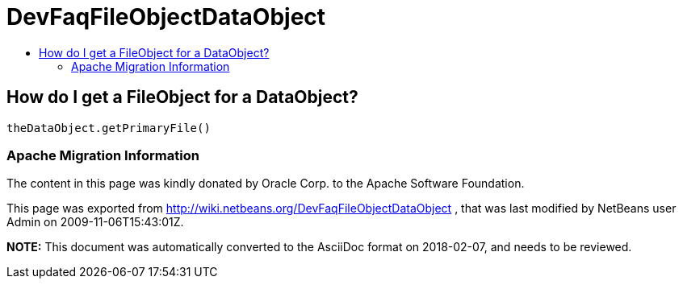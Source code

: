 // 
//     Licensed to the Apache Software Foundation (ASF) under one
//     or more contributor license agreements.  See the NOTICE file
//     distributed with this work for additional information
//     regarding copyright ownership.  The ASF licenses this file
//     to you under the Apache License, Version 2.0 (the
//     "License"); you may not use this file except in compliance
//     with the License.  You may obtain a copy of the License at
// 
//       http://www.apache.org/licenses/LICENSE-2.0
// 
//     Unless required by applicable law or agreed to in writing,
//     software distributed under the License is distributed on an
//     "AS IS" BASIS, WITHOUT WARRANTIES OR CONDITIONS OF ANY
//     KIND, either express or implied.  See the License for the
//     specific language governing permissions and limitations
//     under the License.
//

= DevFaqFileObjectDataObject
:jbake-type: wiki
:jbake-tags: wiki, devfaq, needsreview
:jbake-status: published
:keywords: Apache NetBeans wiki DevFaqFileObjectDataObject
:description: Apache NetBeans wiki DevFaqFileObjectDataObject
:toc: left
:toc-title:
:syntax: true

== How do I get a FileObject for a DataObject?

[source,java]
----

theDataObject.getPrimaryFile()
----

=== Apache Migration Information

The content in this page was kindly donated by Oracle Corp. to the
Apache Software Foundation.

This page was exported from link:http://wiki.netbeans.org/DevFaqFileObjectDataObject[http://wiki.netbeans.org/DevFaqFileObjectDataObject] , 
that was last modified by NetBeans user Admin 
on 2009-11-06T15:43:01Z.


*NOTE:* This document was automatically converted to the AsciiDoc format on 2018-02-07, and needs to be reviewed.
